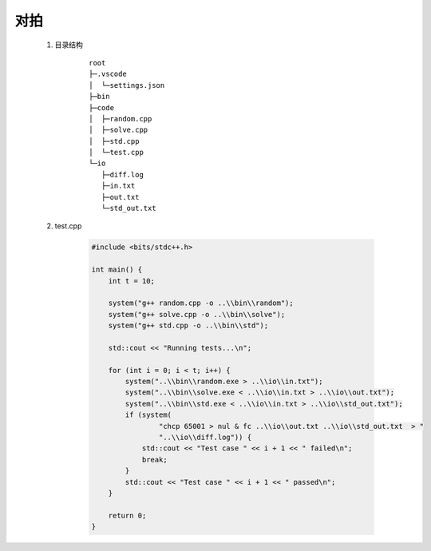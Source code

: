 .. index:: 对拍

对拍
======

    #. 目录结构
        
        ::

            root
            ├─.vscode
            │  └─settings.json
            ├─bin
            ├─code
            │  ├─random.cpp
            │  ├─solve.cpp
            │  ├─std.cpp
            │  └─test.cpp
            └─io
               ├─diff.log
               ├─in.txt
               ├─out.txt
               └─std_out.txt

    #. test.cpp

        .. code-block:: cpp

            #include <bits/stdc++.h>

            int main() {
                int t = 10;

                system("g++ random.cpp -o ..\\bin\\random");
                system("g++ solve.cpp -o ..\\bin\\solve");
                system("g++ std.cpp -o ..\\bin\\std");

                std::cout << "Running tests...\n";

                for (int i = 0; i < t; i++) {
                    system("..\\bin\\random.exe > ..\\io\\in.txt");
                    system("..\\bin\\solve.exe < ..\\io\\in.txt > ..\\io\\out.txt");
                    system("..\\bin\\std.exe < ..\\io\\in.txt > ..\\io\\std_out.txt");
                    if (system(
                            "chcp 65001 > nul & fc ..\\io\\out.txt ..\\io\\std_out.txt  > "
                            "..\\io\\diff.log")) {
                        std::cout << "Test case " << i + 1 << " failed\n";
                        break;
                    }
                    std::cout << "Test case " << i + 1 << " passed\n";
                }

                return 0;
            }

